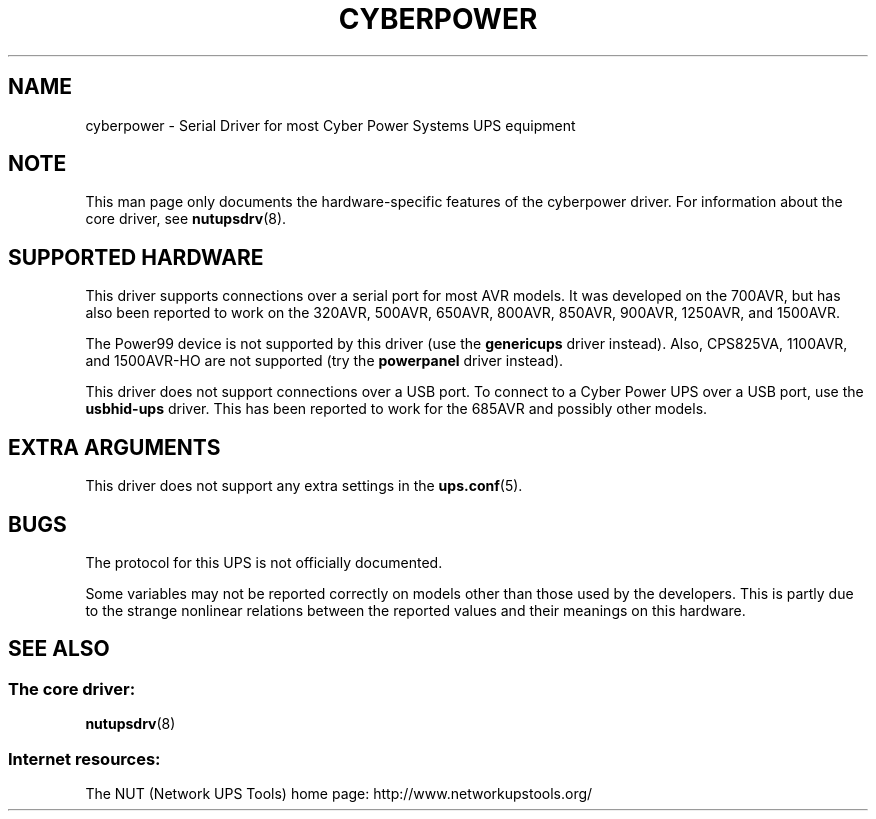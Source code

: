 .TH CYBERPOWER 8 "Tue Oct 15 2002" "" "Network UPS Tools (NUT)"
.SH NAME
cyberpower \- Serial Driver for most Cyber Power Systems UPS equipment
.SH NOTE
This man page only documents the hardware\(hyspecific features of the
cyberpower driver.  For information about the core driver, see
\fBnutupsdrv\fR(8).

.SH SUPPORTED HARDWARE
This driver supports connections over a serial port for most AVR
models.  It was developed on the 700AVR, but has also been reported to
work on the 320AVR, 500AVR, 650AVR, 800AVR, 850AVR, 900AVR, 1250AVR,
and 1500AVR. 

The Power99 device is not supported by this driver (use the
\fBgenericups\fR driver instead). Also, CPS825VA, 1100AVR, and
1500AVR-HO are not supported (try the \fBpowerpanel\fR driver instead).

This driver does not support connections over a USB port. To connect
to a Cyber Power UPS over a USB port, use the \fBusbhid-ups\fR
driver. This has been reported to work for the 685AVR and possibly
other models.

.SH EXTRA ARGUMENTS

This driver does not support any extra settings in the    
\fBups.conf\fR(5).

.SH BUGS

The protocol for this UPS is not officially documented.

Some variables may not be reported correctly on models other than those 
used by the developers.  This is partly due to the strange nonlinear 
relations between the reported values and their meanings on this hardware.

.SH SEE ALSO

.SS The core driver:
\fBnutupsdrv\fR(8)

.SS Internet resources:
The NUT (Network UPS Tools) home page: http://www.networkupstools.org/
